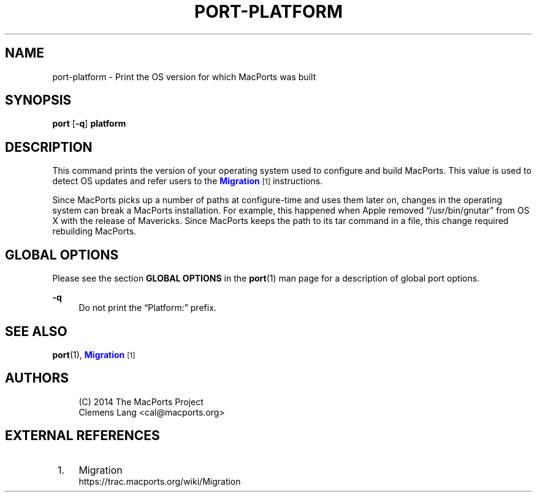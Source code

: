 '\" t
.TH "PORT\-PLATFORM" "1" "2\&.5\&.99" "MacPorts 2\&.5\&.99" "MacPorts Manual"
.\" -----------------------------------------------------------------
.\" * Define some portability stuff
.\" -----------------------------------------------------------------
.\" ~~~~~~~~~~~~~~~~~~~~~~~~~~~~~~~~~~~~~~~~~~~~~~~~~~~~~~~~~~~~~~~~~
.\" http://bugs.debian.org/507673
.\" http://lists.gnu.org/archive/html/groff/2009-02/msg00013.html
.\" ~~~~~~~~~~~~~~~~~~~~~~~~~~~~~~~~~~~~~~~~~~~~~~~~~~~~~~~~~~~~~~~~~
.ie \n(.g .ds Aq \(aq
.el       .ds Aq '
.\" -----------------------------------------------------------------
.\" * set default formatting
.\" -----------------------------------------------------------------
.\" disable hyphenation
.nh
.\" disable justification (adjust text to left margin only)
.ad l
.\" -----------------------------------------------------------------
.\" * MAIN CONTENT STARTS HERE *
.\" -----------------------------------------------------------------
.SH "NAME"
port-platform \- Print the OS version for which MacPorts was built
.SH "SYNOPSIS"
.sp
.nf
\fBport\fR [\fB\-q\fR] \fBplatform\fR
.fi
.SH "DESCRIPTION"
.sp
This command prints the version of your operating system used to configure and build MacPorts\&. This value is used to detect OS updates and refer users to the \m[blue]\fBMigration\fR\m[]\&\s-2\u[1]\d\s+2 instructions\&.
.sp
Since MacPorts picks up a number of paths at configure\-time and uses them later on, changes in the operating system can break a MacPorts installation\&. For example, this happened when Apple removed \(lq/usr/bin/gnutar\(rq from OS X with the release of Mavericks\&. Since MacPorts keeps the path to its tar command in a file, this change required rebuilding MacPorts\&.
.SH "GLOBAL OPTIONS"
.sp
Please see the section \fBGLOBAL OPTIONS\fR in the \fBport\fR(1) man page for a description of global port options\&.
.PP
\fB\-q\fR
.RS 4
Do not print the \(lqPlatform:\(rq prefix\&.
.RE
.SH "SEE ALSO"
.sp
\fBport\fR(1), \m[blue]\fBMigration\fR\m[]\&\s-2\u[1]\d\s+2
.SH "AUTHORS"
.sp
.if n \{\
.RS 4
.\}
.nf
(C) 2014 The MacPorts Project
Clemens Lang <cal@macports\&.org>
.fi
.if n \{\
.RE
.\}
.SH "EXTERNAL REFERENCES"
.IP " 1." 4
Migration
.RS 4
\%https://trac.macports.org/wiki/Migration
.RE
